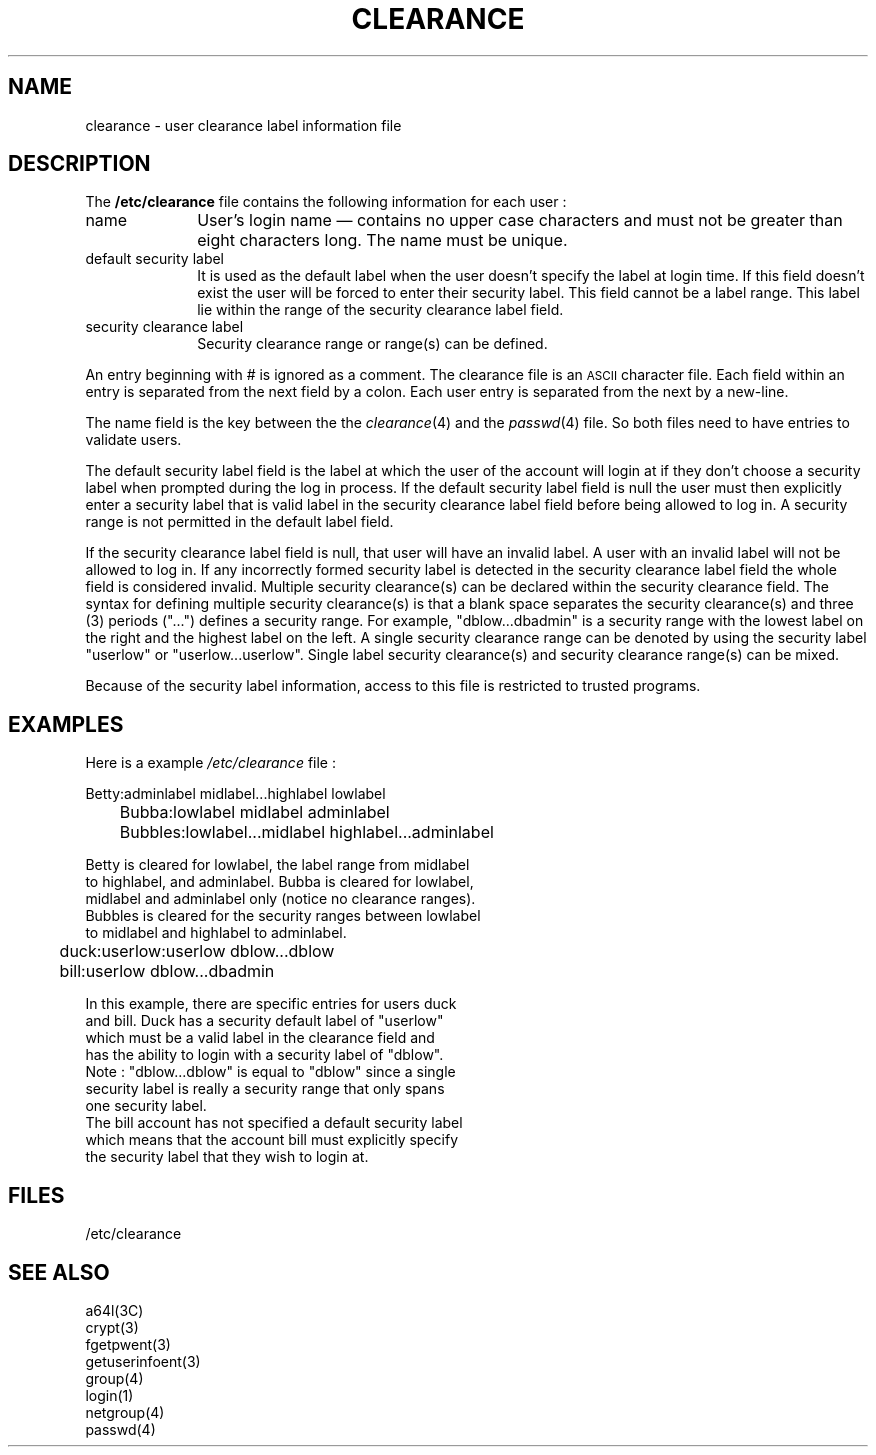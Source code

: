 '\"macro stdmacro
.if n .pH man4.clearance
.nr x
.if \nX=0 .ds x} CLEARANCE 4 "Mandatory Access Control Files" "\&"
.if \nX=1 .ds x} CLEARANCE 4 "Mandatory Access Control Files"
.if \nX=2 .ds x} CLEARANCE 4 "" "\&"
.if \nX=3 .ds x} CLEARANCE "" "" "\&"
.TH \*(x}
.SH NAME
clearance \- user clearance label information file
.SH DESCRIPTION
.IX  "clearance file"  ""  "\fLclearance\fP \(em user clearance file"
.LP
The
.B /etc/clearance
file contains the following information for each user :
.IP name 10
User's login name \(em contains no upper case characters and must not be
greater than eight characters long.  The name must be unique.
.IP "default security label" 10
It is used as the default label when the user doesn't specify the label
at login time.  If this field doesn't exist the user will be forced
to enter their security label.  This field cannot be a label range.
This label lie within the range of the security clearance label field.
.IP "security clearance label" 10
Security clearance range or range(s) can be defined.
.LP
An entry beginning with # is ignored as a comment.
The clearance file is an
.SM ASCII
character file.  Each field within an entry
is separated from the next field by a colon.  Each user entry is
separated from the next by a new-line.  
.LP
The name field is the key between the the
.IR clearance (4)
and the
.IR passwd (4)
file.  So both files need to have entries to validate users. 
.LP
The default security label field is the label at which the user of the
account will login at if they don't choose a security label when prompted
during the log in process. If the default security label field is null the 
user must then explicitly enter a security label that is valid label in
the security clearance label field before being allowed to log in.  A 
security range is not permitted in the default label field. 
.LP
If the security clearance label field is null, that user will have an 
invalid label.  A user with an invalid label will not be allowed to 
log in.  If any incorrectly formed security label is detected in 
the security clearance label field the whole field is considered 
invalid.  Multiple security clearance(s) can be declared within the 
security clearance field.  The syntax for defining multiple security 
clearance(s) is that a blank space separates the security clearance(s) and 
three (3) periods ("...") defines a security range.  For example, 
"dblow...dbadmin" is a security range with the lowest label on the 
right and the highest label on the left.  A single security clearance 
range can be denoted by using the security label 
"userlow" or "userlow...userlow".  Single label security clearance(s) 
and security clearance range(s) can be mixed.  
.LP
Because of the security label 
information, access to this file is restricted to trusted programs.
.SH EXAMPLES
.ne 5v
.PP
Here is a example
.I /etc/clearance
file :
.sp
.nf
.br
	Betty:adminlabel midlabel...highlabel lowlabel
.br
	Bubba:lowlabel midlabel adminlabel
.br
	Bubbles:lowlabel...midlabel highlabel...adminlabel

Betty is cleared for lowlabel, the label range from midlabel
to highlabel, and adminlabel.  Bubba is cleared for lowlabel,
midlabel and adminlabel only (notice no clearance ranges).
Bubbles is cleared for the security ranges between lowlabel
to midlabel and highlabel to adminlabel.
.sp
.br
	duck:userlow:userlow dblow...dblow
.br
	bill:userlow dblow...dbadmin
.sp
.br
In this example, there are specific entries for users duck
and bill.  Duck has a security default label of "userlow"
which must be a valid label in the clearance field and
has the ability to login with a security label of "dblow".
.br
Note : "dblow...dblow" is equal to "dblow" since a single
security label is really a security range that only spans
one security label.  
The bill account has not specified a default security label
which means that the account bill must explicitly specify
the security label that they wish to login at.
.SH FILES
/etc/clearance
.SH "SEE ALSO"
.br
a64l(3C) 
.br
crypt(3) 
.br
fgetpwent(3) 
.br
getuserinfoent(3) 
.br
group(4) 
.br
login(1) 
.br
netgroup(4) 
.br
passwd(4) 

